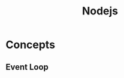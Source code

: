 :PROPERTIES:
:ID:       d9d1c527-fa93-427a-9165-d75bf3a47e5a
:END:
#+title: Nodejs
#+filetags: :Nodejs:


* Concepts
** Event Loop
***   
